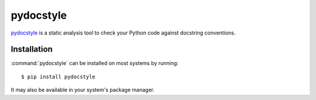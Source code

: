 .. _tool-pydocstyle:

===========
pydocstyle
===========

pydocstyle_ is a static analysis tool to check your Python code against
docstring conventions.

.. _pydocstyle: http://www.pydocstyle.org/en/3.0.0/


Installation
============

:command:`pydocstyle` can be installed on most systems by running::

    $ pip install pydocstyle

It may also be available in your system's package manager.